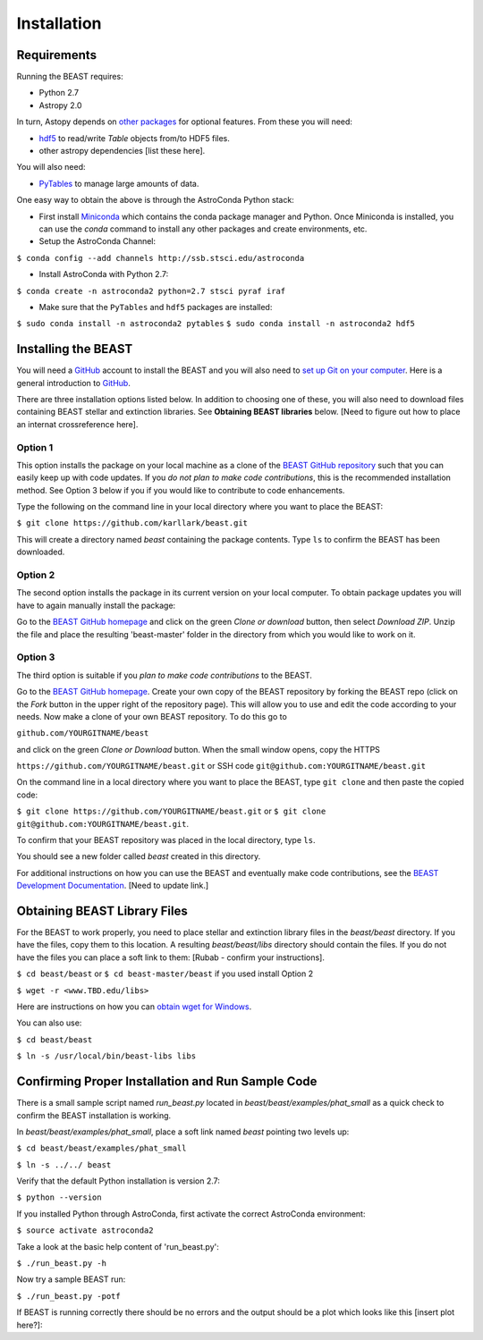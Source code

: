 Installation
============

Requirements
------------

Running the BEAST requires:

- Python 2.7
- Astropy 2.0

In turn, Astopy depends on 
`other packages <http://docs.astropy.org/en/latest/install.html>`_ for 
optional features. From these you will need:

- `hdf5 <http://h5py.org/>`_ to read/write `Table` objects from/to HDF5 files.
- other astropy dependencies [list these here].

You will also need:

- `PyTables <http://www.pytables.org/>`_ to manage large amounts of data.

One easy way to obtain the above is through the AstroConda Python stack:

- First install `Miniconda <https://conda.io/miniconda.html>`_ which 
  contains the conda package manager and Python. Once Miniconda is installed,
  you can use the `conda` command to install any other packages and create 
  environments, etc.

- Setup the AstroConda Channel:

``$ conda config --add channels http://ssb.stsci.edu/astroconda``

- Install AstroConda with Python 2.7:

``$ conda create -n astroconda2 python=2.7 stsci pyraf iraf``

- Make sure that the ``PyTables`` and ``hdf5`` packages are installed:

``$ sudo conda install -n astroconda2 pytables``
``$ sudo conda install -n astroconda2 hdf5``


Installing the BEAST
--------------------

You will need a `GitHub <https://github.com/>`_ account to install the BEAST and
you will also need to 
`set up Git on your computer <https://help.github.com/articles/set-up-git/>`_.
Here is a general introduction to `GitHub <https://help.github.com/>`_.

There are three installation options listed below. In addition to 
choosing one of these, you will also need to download files containing
BEAST stellar and extinction libraries. 
See **Obtaining BEAST libraries** below. [Need to figure out how to place an
internat crossreference here].

Option 1 
________

This option installs the package on your local machine as a clone of the
`BEAST GitHub repository <https://github.com/karllark/beast>`_
such that you can easily keep up with code updates. If you
*do not plan to make code contributions*, this is the recommended installation 
method. See Option 3 below if you if you would like to contribute 
to code enhancements.


Type the following on the command line in your local directory where you want
to place the BEAST: 

``$ git clone https://github.com/karllark/beast.git``

This will create a directory named `beast` containing the package contents.
Type ``ls`` to confirm the BEAST has been downloaded.

Option 2
________

The second option installs the package in its current version on your local 
computer. To obtain package updates you will have to again manually install the 
package:

Go to the `BEAST GitHub homepage <https://github.com/karllark/beast>`_ and 
click on the green `Clone or download` button, then select `Download ZIP`. 
Unzip the file and place the resulting 'beast-master' folder in the directory 
from which you would like to work on it.
   
Option 3
________

The third option is suitable if you *plan to make code contributions* to the
BEAST.
   
Go to the `BEAST GitHub homepage <https://github.com/karllark/beast>`_.
Create your own copy of the BEAST repository by forking the BEAST repo
(click on the `Fork` button in the upper right of the repository page). This 
will allow you to use and edit the code according to your needs.
Now make a clone of your own BEAST repository. To do this go to

``github.com/YOURGITNAME/beast`` 

and click on the green `Clone or Download` button. When the small window opens, 
copy the HTTPS 

``https://github.com/YOURGITNAME/beast.git`` 
or SSH code 
``git@github.com:YOURGITNAME/beast.git``

On the command line in a local 
directory where you want to place the BEAST, type ``git clone`` and then paste 
the copied code:

``$ git clone https://github.com/YOURGITNAME/beast.git`` or
``$ git clone git@github.com:YOURGITNAME/beast.git``. 
   
To confirm that your BEAST repository was placed in the local directory, type 
``ls``.

You should see a new folder called `beast` created in this directory.

For additional instructions on how you can use the BEAST and eventually make
code contributions, see the 
`BEAST Development Documentation <http://beast.readthedocs.io/en/latest/beast_development.rst>`_.
[Need to update link.]


.. _`Obtaining BEAST libraries`
Obtaining BEAST Library Files
-----------------------------

For the BEAST to work properly, you need to place stellar and extinction 
library files in the `beast/beast` directory. If you have the files, copy them 
to this location. A resulting `beast/beast/libs` directory should contain the
files. If you do not have the files you can place a soft link to them:
[Rubab - confirm your instructions].

``$ cd beast/beast`` 
or
``$ cd beast-master/beast`` if you used install Option 2

``$ wget -r <www.TBD.edu/libs>``

Here are instructions on how you can 
`obtain wget for Windows <http://gnuwin32.sourceforge.net/packages/wget.htm>`_.

You can also use:

``$ cd beast/beast``

``$ ln -s /usr/local/bin/beast-libs libs``


Confirming Proper Installation and Run Sample Code
-----------------------------------------------

There is a small sample script named `run_beast.py` located in
`beast/beast/examples/phat_small` as a quick check to confirm the BEAST 
installation is working. 

In `beast/beast/examples/phat_small`, place a soft link named `beast` 
pointing two levels up:  

``$ cd beast/beast/examples/phat_small``

``$ ln -s ../../ beast``

Verify that the default Python installation is version 2.7:

``$ python --version``

If you installed Python through AstroConda, first activate the correct 
AstroConda environment:

``$ source activate astroconda2``

Take a look at the basic help content of 'run_beast.py':

``$ ./run_beast.py -h``

Now try a sample BEAST run:

``$ ./run_beast.py -potf``


If BEAST is running correctly there should be no errors and the 
output should be a plot which looks like this [insert plot here?]:
